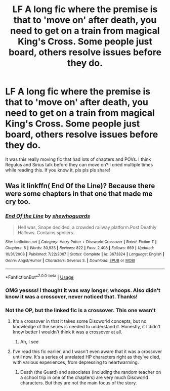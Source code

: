 #+TITLE: LF A long fic where the premise is that to 'move on' after death, you need to get on a train from magical King's Cross. Some people just board, others resolve issues before they do.

* LF A long fic where the premise is that to 'move on' after death, you need to get on a train from magical King's Cross. Some people just board, others resolve issues before they do.
:PROPERTIES:
:Author: distillingbotanicals
:Score: 19
:DateUnix: 1585840876.0
:DateShort: 2020-Apr-02
:FlairText: What's That Fic?
:END:
It was this really moving fic that had lots of chapters and POVs. I think Regulus and Sirius talk before they can move on? I cried multiple times while reading this. If you know it, pls pls pls share!


** Was it linkffn( End Of the Line)? Because there were some chapters in that one that made me cry too.
:PROPERTIES:
:Author: thegirlwhoexisted
:Score: 9
:DateUnix: 1585841999.0
:DateShort: 2020-Apr-02
:END:

*** [[https://www.fanfiction.net/s/3673824/1/][*/End Of the Line/*]] by [[https://www.fanfiction.net/u/910463/shewhoguards][/shewhoguards/]]

#+begin_quote
  Hell was, Snape decided, a crowded railway platform.Post Deathly Hallows. Contains spoilers.
#+end_quote

^{/Site/:} ^{fanfiction.net} ^{*|*} ^{/Category/:} ^{Harry} ^{Potter} ^{+} ^{Discworld} ^{Crossover} ^{*|*} ^{/Rated/:} ^{Fiction} ^{T} ^{*|*} ^{/Chapters/:} ^{8} ^{*|*} ^{/Words/:} ^{30,933} ^{*|*} ^{/Reviews/:} ^{822} ^{*|*} ^{/Favs/:} ^{2,408} ^{*|*} ^{/Follows/:} ^{669} ^{*|*} ^{/Updated/:} ^{10/31/2008} ^{*|*} ^{/Published/:} ^{7/22/2007} ^{*|*} ^{/Status/:} ^{Complete} ^{*|*} ^{/id/:} ^{3673824} ^{*|*} ^{/Language/:} ^{English} ^{*|*} ^{/Genre/:} ^{Angst/Humor} ^{*|*} ^{/Characters/:} ^{Severus} ^{S.} ^{*|*} ^{/Download/:} ^{[[http://www.ff2ebook.com/old/ffn-bot/index.php?id=3673824&source=ff&filetype=epub][EPUB]]} ^{or} ^{[[http://www.ff2ebook.com/old/ffn-bot/index.php?id=3673824&source=ff&filetype=mobi][MOBI]]}

--------------

*FanfictionBot*^{2.0.0-beta} | [[https://github.com/tusing/reddit-ffn-bot/wiki/Usage][Usage]]
:PROPERTIES:
:Author: FanfictionBot
:Score: 3
:DateUnix: 1585842029.0
:DateShort: 2020-Apr-02
:END:


*** OMG yessss! I thought it was way longer, whoops. Also didn't know it was a crossover, never noticed that. Thanks!
:PROPERTIES:
:Author: distillingbotanicals
:Score: 2
:DateUnix: 1585849848.0
:DateShort: 2020-Apr-02
:END:


*** Not the OP, but the linked fic is a crossover. This one wasn't
:PROPERTIES:
:Author: midasgoldentouch
:Score: 1
:DateUnix: 1585842638.0
:DateShort: 2020-Apr-02
:END:

**** It's a crossover in that it takes some Discworld concepts, but no knowledge of the series is needed to understand it. Honestly, if I didn't know better I wouldn't think it was a crossover at all.
:PROPERTIES:
:Author: thegirlwhoexisted
:Score: 4
:DateUnix: 1585842737.0
:DateShort: 2020-Apr-02
:END:

***** Ah, I see
:PROPERTIES:
:Author: midasgoldentouch
:Score: 1
:DateUnix: 1585843221.0
:DateShort: 2020-Apr-02
:END:


**** I've read this fic earlier, and I wasn't even aware that it was a crossover until now. It's a series of unrelated HP characters right as they've died, with various experiences, from depressing to heartwarming.
:PROPERTIES:
:Author: Fredrik1994
:Score: 4
:DateUnix: 1585844756.0
:DateShort: 2020-Apr-02
:END:

***** Death (the Guard) and associates (including the random teacher on a school trip in one of the chapters) are very much Discworld characters. But they are not the main focus of the story.
:PROPERTIES:
:Author: a_sack_of_hamsters
:Score: 1
:DateUnix: 1585863118.0
:DateShort: 2020-Apr-03
:END:
